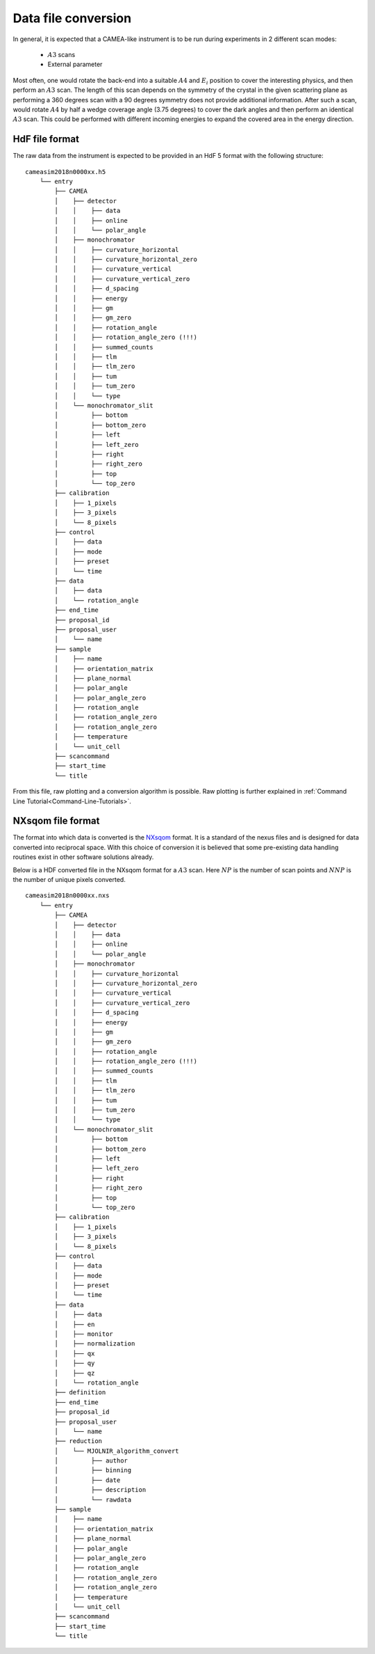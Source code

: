 .. _`Data file conversion`:

Data file conversion
====================

In general, it is expected that a CAMEA-like instrument is to be run during experiments in 2 different scan modes:

    - :math:`A3` scans

    - External parameter

Most often, one would rotate the back-end into a suitable :math:`A4` and :math:`E_i` position to cover the interesting physics, and then perform an :math:`A3` scan. The length of this scan depends on the symmetry of the crystal in the given scattering plane as performing a 360 degrees scan with a 90 degrees symmetry does not provide additional information. After such a scan, would rotate :math:`A4` by half a wedge coverage angle (3.75 degrees) to cover the dark angles and then perform an identical :math:`A3` scan. This could be performed with different incoming energies to expand the covered area in the energy direction.

.. Having the raw data in the H5 format, converting the data files into :math:`S(\vec{q},\omega)` is rather strraihgt forward. 

HdF file format
---------------

The raw data from the instrument is expected to be provided in an HdF 5 format with the following structure::

    cameasim2018n0000xx.h5
        └── entry
            ├── CAMEA
            │    ├── detector
            │    │    ├── data
            │    │    ├── online
            │    │    └── polar_angle
            │    ├── monochromator
            │    │    ├── curvature_horizontal
            │    │    ├── curvature_horizontal_zero
            │    │    ├── curvature_vertical
            │    │    ├── curvature_vertical_zero
            │    │    ├── d_spacing
            │    │    ├── energy
            │    │    ├── gm
            │    │    ├── gm_zero
            │    │    ├── rotation_angle
            │    │    ├── rotation_angle_zero (!!!)
            │    │    ├── summed_counts
            │    │    ├── tlm
            │    │    ├── tlm_zero
            │    │    ├── tum
            │    │    ├── tum_zero
            │    │    └── type
            │    └── monochromator_slit
            │         ├── bottom
            │         ├── bottom_zero
            │         ├── left
            │         ├── left_zero
            │         ├── right
            │         ├── right_zero
            │         ├── top
            │         └── top_zero
            ├── calibration
            │    ├── 1_pixels
            │    ├── 3_pixels
            │    └── 8_pixels
            ├── control
            │    ├── data
            │    ├── mode
            │    ├── preset
            │    └── time
            ├── data
            │    ├── data
            │    └── rotation_angle
            ├── end_time
            ├── proposal_id
            ├── proposal_user
            │    └── name
            ├── sample
            │    ├── name
            │    ├── orientation_matrix
            │    ├── plane_normal
            │    ├── polar_angle
            │    ├── polar_angle_zero
            │    ├── rotation_angle
            │    ├── rotation_angle_zero
            │    ├── rotation_angle_zero
            │    ├── temperature
            │    └── unit_cell
            ├── scancommand
            ├── start_time
            └── title

From this file, raw plotting and a conversion algorithm is possible. Raw plotting is further explained in  :ref:`Command Line Tutorial<Command-Line-Tutorials>`.



NXsqom file format
------------------

The format into which data is converted is the `NXsqom <http://download.nexusformat.org/sphinx/classes/applications/NXsqom.html>`_ format. It is a standard of the nexus files and is designed for data converted into reciprocal space. With this choice of conversion it is believed that some pre-existing data handling routines exist in other software solutions already. 


Below is a HDF converted file in the NXsqom format for a :math:`A3` scan. Here :math:`NP` is the number of scan points and :math:`NNP` is the number of unique pixels converted.

::

    cameasim2018n0000xx.nxs
        └── entry
            ├── CAMEA
            │    ├── detector
            │    │    ├── data
            │    │    ├── online
            │    │    └── polar_angle
            │    ├── monochromator
            │    │    ├── curvature_horizontal
            │    │    ├── curvature_horizontal_zero
            │    │    ├── curvature_vertical
            │    │    ├── curvature_vertical_zero
            │    │    ├── d_spacing
            │    │    ├── energy
            │    │    ├── gm
            │    │    ├── gm_zero
            │    │    ├── rotation_angle
            │    │    ├── rotation_angle_zero (!!!)
            │    │    ├── summed_counts
            │    │    ├── tlm
            │    │    ├── tlm_zero
            │    │    ├── tum
            │    │    ├── tum_zero
            │    │    └── type
            │    └── monochromator_slit
            │         ├── bottom
            │         ├── bottom_zero
            │         ├── left
            │         ├── left_zero
            │         ├── right
            │         ├── right_zero
            │         ├── top
            │         └── top_zero
            ├── calibration
            │    ├── 1_pixels
            │    ├── 3_pixels
            │    └── 8_pixels
            ├── control
            │    ├── data
            │    ├── mode
            │    ├── preset
            │    └── time
            ├── data
            │    ├── data
            │    ├── en
            │    ├── monitor
            │    ├── normalization
            │    ├── qx
            │    ├── qy
            │    ├── qz
            │    └── rotation_angle
            ├── definition
            ├── end_time
            ├── proposal_id
            ├── proposal_user
            │    └── name
            ├── reduction
            │    └── MJOLNIR_algorithm_convert
            │         ├── author
            │         ├── binning
            │         ├── date
            │         ├── description
            │         └── rawdata
            ├── sample
            │    ├── name
            │    ├── orientation_matrix
            │    ├── plane_normal
            │    ├── polar_angle
            │    ├── polar_angle_zero
            │    ├── rotation_angle
            │    ├── rotation_angle_zero
            │    ├── rotation_angle_zero
            │    ├── temperature
            │    └── unit_cell
            ├── scancommand
            ├── start_time
            └── title
